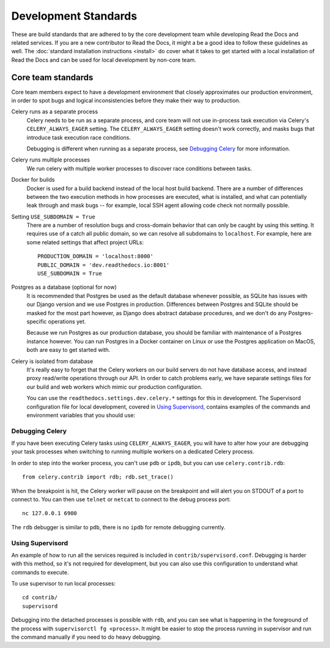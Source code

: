 Development Standards
=====================

These are build standards that are adhered to by the core development team while
developing Read the Docs and related services. If you are a new contributor to
Read the Docs, it might a be a good idea to follow these guidelines as well. The
:doc:`standard installation instructions <install>` do cover what it takes to
get started with a local installation of Read the Docs and can be used for local
development by non-core team.

Core team standards
-------------------

Core team members expect to have a development environment that closely
approximates our production environment, in order to spot bugs and logical
inconsistencies before they make their way to production.

Celery runs as a separate process
    Celery needs to be run as a separate process, and core team will not use
    in-process task execution via Celery's ``CELERY_ALWAYS_EAGER`` setting. The
    ``CELERY_ALWAYS_EAGER`` setting doesn't work correctly, and masks bugs that
    introduce task execution race conditions.

    Debugging is different when running as a separate process, see `Debugging
    Celery`_ for more information.

Celery runs multiple processes
    We run celery with multiple worker processes to discover race conditions
    between tasks.

Docker for builds
    Docker is used for a build backend instead of the local host build backend.
    There are a number of differences between the two execution methods in how
    processes are executed, what is installed, and what can potentially leak
    through and mask bugs -- for example, local SSH agent allowing code check
    not normally possible.

Setting ``USE_SUBDOMAIN = True``
    There are a number of resolution bugs and cross-domain behavior that can
    only be caught by using this setting. It requires use of a catch all public
    domain, so we can resolve all subdomains to ``localhost``. For example, here
    are some related settings that affect project URLs::

        PRODUCTION_DOMAIN = 'localhost:8000'
        PUBLIC_DOMAIN = 'dev.readthedocs.io:8001'
        USE_SUBDOMAIN = True

Postgres as a database (optional for now)
    It is recommended that Postgres be used as the default database whenever
    possible, as SQLite has issues with our Django version and we use Postgres
    in production.  Differences between Postgres and SQLite should be masked for
    the most part however, as Django does abstract database procedures, and we
    don't do any Postgres-specific operations yet.

    Because we run Postgres as our production database, you should be familiar
    with maintenance of a Postgres instance however. You can run Postgres in a
    Docker container on Linux or use the Postgres application on MacOS, both are
    easy to get started with.

Celery is isolated from database
    It's really easy to forget that the Celery workers on our build servers do
    not have database access, and instead proxy read/write operations through
    our API. In order to catch problems early, we have separate settings files
    for our build and web workers which mimic our production configuration.

    You can use the ``readthedocs.settings.dev.celery.*`` settings for this in
    development. The Supervisord configuration file for local development,
    covered in `Using Supervisord`_, contains examples of the commands and
    environment variables that you should use:

        .. literalinclude:: ../../contrib/supervisord.conf
            :caption: Build worker configuration
            :start-at: [program:build]
            :lines: 1-4
            :linenos:
            :lineno-match:

        .. literalinclude:: ../../contrib/supervisord.conf
            :caption: Web worker configuration
            :start-at: [program:web]
            :lines: 1-4
            :linenos:
            :lineno-match:

Debugging Celery
~~~~~~~~~~~~~~~~

If you have been executing Celery tasks using ``CELERY_ALWAYS_EAGER``, you will
have to alter how your are debugging your task processes when switching to
running multiple workers on a dedicated Celery process.

In order to step into the worker process, you can't use ``pdb`` or ``ipdb``, but
you can use ``celery.contrib.rdb``::

    from celery.contrib import rdb; rdb.set_trace()

When the breakpoint is hit, the Celery worker will pause on the breakpoint and
will alert you on STDOUT of a port to connect to. You can then use ``telnet`` or
``netcat`` to connect to the debug process port::

    nc 127.0.0.1 6900

The ``rdb`` debugger is similar to ``pdb``, there is no ``ipdb`` for remote
debugging currently.

Using Supervisord
~~~~~~~~~~~~~~~~~

An example of how to run all the services required is included in
``contrib/supervisord.conf``. Debugging is harder with this method, so it's not
required for development, but you can also use this configuration to understand
what commands to execute.

To use supervisor to run local processes::

    cd contrib/
    supervisord

Debugging into the detached processes is possible with ``rdb``, and you can see
what is happening in the foreground of the process with ``supervisorctl fg
<process>``. It might be easier to stop the process running in supervisor and
run the command manually if you need to do heavy debugging.
